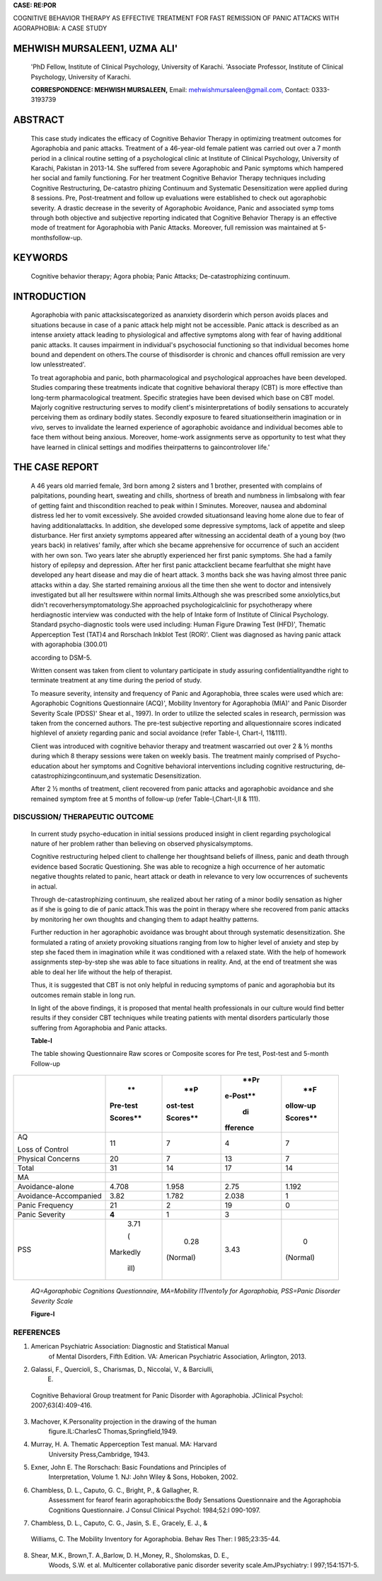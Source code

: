 |image1|\ **CASE: RE:POR**

COGNITIVE BEHAVIOR THERAPY AS EFFECTIVE TREATMENT FOR FAST REMISSION OF
PANIC ATTACKS WITH AGORAPHOBIA: A CASE STUDY

MEHWISH MURSALEEN1, UZMA ALI'
=============================

   'PhD Fellow, Institute of Clinical Psychology, University of Karachi.
   'Associate Professor, Institute of Clinical Psychology, University of
   Karachi.

   **CORRESPONDENCE: MEHWISH MURSALEEN,** Email:
   `mehwishmursaleen@gmail.com, <mailto:mehwishmursaleen@gmail.com>`__
   Contact: 0333-3193739

|image2|\ ABSTRACT
==================

   This case study indicates the efficacy of Cognitive Behavior Therapy
   in optimizing treatment outcomes for Agoraphobia and panic attacks.
   Treatment of a 46-year-old female patient was carried out over a 7
   month period in a clinical routine setting of a psychological clinic
   at Institute of Clinical Psychology, University of Karachi, Pakistan
   in 2013-14. She suffered from severe Agoraphobic and Panic symptoms
   which hampered her social and family functioning. For her treatment
   Cognitive Behavior Therapy techniques including Cognitive
   Restructuring, De-catastro­ phizing Continuum and Systematic
   Desensitization were applied during 8 sessions. Pre, Post-treatment
   and follow­ up evaluations were established to check out agoraphobic
   severity. A drastic decrease in the severity of Agoraphobic
   Avoidance, Panic and associated symp­ toms through both objective and
   subjective reporting indicated that Cognitive Behavior Therapy is an
   effective mode of treatment for Agoraphobia with Panic Attacks.
   Moreover, full remission was maintained at 5-monthsfollow-up.

KEYWORDS
========

   Cognitive behavior therapy; Agora­ phobia; Panic Attacks;
   De-catastrophizing continuum.

INTRODUCTION
============

   Agoraphobia with panic attacksiscategorized as ananxiety disorderin
   which person avoids places and situations because in case of a panic
   attack help might not be accessible. Panic attack is described as an
   intense anxiety attack leading to physiological and affective
   symptoms along with fear of having additional panic attacks. It
   causes impairment in individual's psychosocial functioning so that
   individual becomes home bound and dependent on others.The course of
   thisdisorder is chronic and chances offull remission are very low
   unlesstreated'.

   To treat agoraphobia and panic, both pharmacological and
   psychological approaches have been developed. Studies comparing these
   treatments indicate that cognitive behavioral therapy (CBT) is more
   effective than long-term pharmacological treatment. Specific
   strategies have been devised which base on CBT model. Majorly
   cognitive restructuring serves to modify client's misinterpretations
   of bodily sensations to accurately perceiving them as ordinary bodily
   states. Secondly exposure to feared situationseitherin imagination or
   in *vivo,* serves to invalidate the learned experience of agoraphobic
   avoidance and individual becomes able to face them without being
   anxious. Moreover, home-work assignments serve as opportunity to test
   what they have learned in clinical settings and modifies
   theirpatterns to gaincontrolover life.'

THE CASE REPORT
===============

   A 46 years old married female, 3rd born among 2 sisters and 1
   brother, presented with complains of palpitations, pounding heart,
   sweating and chills, shortness of breath and numbness in limbsalong
   with fear of getting faint and thiscondition reached to peak within l
   Sminutes. Moreover, nausea and abdominal distress led her to vomit
   excessively. She avoided crowded situationsand leaving home alone due
   to fear of having additionalattacks. In addition, she developed some
   depressive symptoms, lack of appetite and sleep disturbance. Her
   first anxiety symptoms appeared after witnessing an accidental death
   of a young boy (two years back) in relatives' family, after which she
   became apprehensive for occurrence of such an accident with her own
   son. Two years later she abruptly experienced her first panic
   symptoms. She had a family history of epilepsy and depression. After
   her first panic attackclient became fearfulthat she might have
   developed any heart disease and may die of heart attack. 3 months
   back she was having almost three panic attacks within a day. She
   started remaining anxious all the time then she went to doctor and
   intensively investigated but all her resultswere within normal
   limits.Although she was prescribed some anxiolytics,but didn't
   recoverhersymptomatology.She approached psychologicalclinic for
   psychotherapy where herdiagnostic interview was conducted with the
   help of Intake form of Institute of Clinical Psychology. Standard
   psycho-diagnostic tools were used including: Human Figure Drawing
   Test (HFD)', Thematic Apperception Test (TAT)4 and Rorschach Inkblot
   Test (ROR)'. Client was diagnosed as having panic attack with
   agoraphobia (300.01)

   .. image:: media/image3.jpeg
      :width: 1.4956in
      :height: 0.19833in

   according to DSM-5.

   Written consent was taken from client to voluntary participate in
   study assuring confidentialityandthe right to terminate treatment at
   any time during the period of study.

   To measure severity, intensity and frequency of Panic and
   Agoraphobia, three scales were used which are: Agoraphobic Cognitions
   Questionnaire (ACQ)', Mobility Inventory for Agoraphobia (MIA)' and
   Panic Disorder Severity Scale (PDSS)' Shear et al., 1997). In order
   to utilize the selected scales in research, permission was taken from
   the concerned authors. The pre-test subjective reporting and
   allquestionnaire scores indicated highlevel of anxiety regarding
   panic and social avoidance (refer Table-I, Chart-I, 11&111).

   Client was introduced with cognitive behavior therapy and treatment
   wascarried out over 2 & ½ months during which 8 therapy sessions were
   taken on weekly basis. The treatment mainly comprised of
   Psycho-education about her symptoms and Cognitive behavioral
   interventions including cognitive restructuring, de­
   catastrophizingcontinuum,and systematic Desensitization.

   After 2 ½ months of treatment, client recovered from panic attacks
   and agoraphobic avoidance and she remained symptom free at 5 months
   of follow-up (refer Table-I,Chart-I,II & 111).

DISCUSSION/ THERAPEUTIC OUTCOME
-------------------------------

   In current study psycho-education in initial sessions produced
   insight in client regarding psychological nature of her problem
   rather than believing on observed physicalsymptoms.

   Cognitive restructuring helped client to challenge her thoughtsand
   beliefs of illness, panic and death through evidence based Socratic
   Questioning. She was able to recognize a high occurrence of her
   automatic negative thoughts related to panic, heart attack or death
   in relevance to very low occurrences of suchevents in actual.

   Through de-catastrophizing continuum, she realized about her rating
   of a minor bodily sensation as higher as if she is going to die of
   panic attack.This was the point in therapy where she recovered from
   panic attacks by monitoring her own thoughts and changing them to
   adapt healthy patterns.

   Further reduction in her agoraphobic avoidance was brought about
   through systematic desensitization. She formulated a rating of
   anxiety provoking situations ranging from low to higher level of
   anxiety and step by step she faced them in imagination while it was
   conditioned with a relaxed state. With the help of homework
   assignments step-by-step she was able to face situations in reality.
   And, at the end of treatment she was able to deal her life without
   the help of therapist.

   Thus, it is suggested that CBT is not only helpful in reducing
   symptoms of panic and agoraphobia but its outcomes remain stable in
   long run.

   In light of the above findings, it is proposed that mental health
   professionals in our culture would find better results if they
   consider CBT techniques while treating patients with mental disorders
   particularly those suffering from Agoraphobia and Panic attacks.

   **Table-I**

   The table showing Questionnaire Raw scores or Composite scores for
   Pre­ test, Post-test and 5-month Follow-up

+--------------------------+----------+----------+----------+----------+
|                          |    **    |    **P   |    **Pr  |    **F   |
|                          | Pre-test | ost-test | e-Post** | ollow-up |
|                          |          |          |          |          |
|                          | Scores** | Scores** |    di    | Scores** |
|                          |          |          | fference |          |
+==========================+==========+==========+==========+==========+
|    AQ                    |    11    | 7        |    4     |    7     |
|                          |          |          |          |          |
|    Loss of Control       |          |          |          |          |
+--------------------------+----------+----------+----------+----------+
|    Physical Concerns     |    20    | 7        |    13    |    7     |
+--------------------------+----------+----------+----------+----------+
|    Total                 |    31    |    14    |    17    |    14    |
+--------------------------+----------+----------+----------+----------+
|    MA                    |          |          |          |          |
+--------------------------+----------+----------+----------+----------+
|    Avoidance-alone       |    4.708 |    1.958 |    2.75  |    1.192 |
+--------------------------+----------+----------+----------+----------+
|    Avoidance-Accompanied |    3.82  |    1.782 | 2.038    |    1     |
+--------------------------+----------+----------+----------+----------+
|    Panic Frequency       |    21    | 2        |    19    |    0     |
+--------------------------+----------+----------+----------+----------+
|    Panic Severity        |    **4** | 1        |    3     |          |
+--------------------------+----------+----------+----------+----------+
|    PSS                   |    3.71  |    0.28  | 3.43     |    0     |
|                          |          |          |          |          |
|                          |    (     |          |          |          |
|                          | Markedly | (Normal) |          | (Normal) |
|                          |          |          |          |          |
|                          |    ill)  |          |          |          |
+--------------------------+----------+----------+----------+----------+

..

   *AQ=Agoraphobic Cognitions Questionnaire, MA=Mobility l11vento1y for
   Agoraphobia, PSS=Panic Disorder Severity Scale*

   |image3|\ |image4|\ **Figure-I**

.. image:: media/image6.jpeg

REFERENCES
----------

1. American Psychiatric Association: Diagnostic and Statistical Manual
      of Mental Disorders, Fifth Edition. VA: American Psychiatric
      Association, Arlington, 2013.

2. Galassi, F., Quercioli, S., Charismas, D., Niccolai, V., & Barciulli,
      E.

..

   Cognitive Behavioral Group treatment for Panic Disorder with
   Agoraphobia. JClinical Psychol: 2007;63(4):409-416.

3. Machover, K.Personality projection in the drawing of the human
      figure.IL:CharlesC Thomas,Springfield,1949.

4. Murray, H. A. Thematic Apperception Test manual. MA: Harvard
      University Press,Cambridge, 1943.

5. Exner, John E. The Rorschach: Basic Foundations and Principles of
      Interpretation, Volume 1. NJ: John Wiley & Sons, Hoboken, 2002.

6. Chambless, D. L., Caputo, G. C., Bright, P., & Gallagher, R.
      Assessment for fearof fearin agoraphobics:the Body Sensations
      Questionnaire and the Agoraphobia Cognitions Questionnaire. J
      Consul Clinical Psychol: 1984;52:l 090-1097.

7. Chambless, D. L., Caputo, C. G., Jasin, S. E., Gracely, E. J., &

..

   Williams, C. The Mobility Inventory for Agoraphobia. Behav Res Ther:
   l 985;23:35-44.

8. Shear, M.K., Brown,T. A.,Barlow, D. H.,Money, R., Sholomskas, D. E.,
      Woods, S.W. et al. Multicenter collaborative panic disorder
      severity scale.AmJPsychiatry: l 997;154:1571-5.

.. image:: media/image7.png

   **Figure-2 Figure-3**

|image5|\ |image6|

.. |image1| image:: media/image1.png
   :width: 0.84734in
   :height: 0.81103in
.. |image2| image:: media/image2.jpeg
.. |image3| image:: media/image4.jpeg
   :width: 0.6201in
   :height: 0.29042in
.. |image4| image:: media/image5.jpeg
   :width: 0.6201in
   :height: 0.38958in
.. |image5| image:: media/image8.jpeg
.. |image6| image:: media/image9.jpeg
